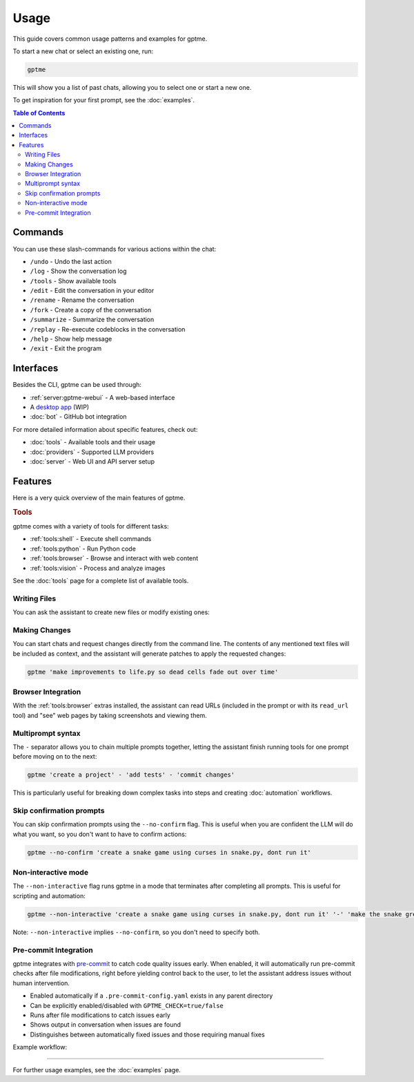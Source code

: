 Usage
=====

This guide covers common usage patterns and examples for gptme.

To start a new chat or select an existing one, run:

.. code-block:: bash

    gptme

This will show you a list of past chats, allowing you to select one or start a new one.

To get inspiration for your first prompt, see the :doc:`examples`.

.. contents:: Table of Contents
   :depth: 5
   :local:
   :backlinks: none

Commands
--------

.. TODO: use autodoc from source, like cli reference

You can use these slash-commands for various actions within the chat:

- ``/undo`` - Undo the last action
- ``/log`` - Show the conversation log
- ``/tools`` - Show available tools
- ``/edit`` - Edit the conversation in your editor
- ``/rename`` - Rename the conversation
- ``/fork`` - Create a copy of the conversation
- ``/summarize`` - Summarize the conversation
- ``/replay`` - Re-execute codeblocks in the conversation
- ``/help`` - Show help message
- ``/exit`` - Exit the program

Interfaces
----------

Besides the CLI, gptme can be used through:

- :ref:`server:gptme-webui` - A web-based interface
- A `desktop app <https://github.com/gptme/gptme-tauri>`_ (WIP)
- :doc:`bot` - GitHub bot integration

For more detailed information about specific features, check out:

- :doc:`tools` - Available tools and their usage
- :doc:`providers` - Supported LLM providers
- :doc:`server` - Web UI and API server setup


Features
--------

Here is a very quick overview of the main features of gptme.

.. rubric:: Tools

gptme comes with a variety of tools for different tasks:

- :ref:`tools:shell` - Execute shell commands
- :ref:`tools:python` - Run Python code
- :ref:`tools:browser` - Browse and interact with web content
- :ref:`tools:vision` - Process and analyze images

See the :doc:`tools` page for a complete list of available tools.

Writing Files
^^^^^^^^^^^^^

You can ask the assistant to create new files or modify existing ones:

.. chat::

   User: implement game of life in life.py

   Assistant: Certainly! I'll create a new file named `life.py` implementing Conway's Game of Life. This implementation will use NumPy for efficient array operations and Matplotlib for visualization. Here's the code:
   ```save life.py
   import numpy as np
   import matplotlib.pyplot as plt
   from matplotlib.animation import FuncAnimation
   ...
   ```

   System: Saved to life.py

Making Changes
^^^^^^^^^^^^^^

You can start chats and request changes directly from the command line. The contents of any mentioned text files will be included as context, and the assistant will generate patches to apply the requested changes:

.. code-block:: bash

   gptme 'make improvements to life.py so dead cells fade out over time'

.. chat::

   User: make improvements to life.py so dead cells fade out over time
   ```life.py
   ...
   ```

   Assistant: To make alive cells green and dead cells black in the Game of Life simulation, we need to modify the colormap and how we represent the cell states. Here's the updated `life.py` script with these changes:
   ```patch life.py
   ...
   ```

   System: Patch applied

Browser Integration
^^^^^^^^^^^^^^^^^^^

With the :ref:`tools:browser` extras installed, the assistant can read URLs (included in the prompt or with its ``read_url`` tool) and "see" web pages by taking screenshots and viewing them.

Multiprompt syntax
^^^^^^^^^^^^^^^^^^

The ``-`` separator allows you to chain multiple prompts together, letting the assistant finish running tools for one prompt before moving on to the next:

.. code-block:: bash

    gptme 'create a project' - 'add tests' - 'commit changes'

This is particularly useful for breaking down complex tasks into steps and creating :doc:`automation` workflows.

Skip confirmation prompts
^^^^^^^^^^^^^^^^^^^^^^^^^

You can skip confirmation prompts using the ``--no-confirm`` flag. This is useful when you are confident the LLM will do what you want, so you don't want to have to confirm actions:

.. code-block:: bash

    gptme --no-confirm 'create a snake game using curses in snake.py, dont run it'

Non-interactive mode
^^^^^^^^^^^^^^^^^^^^

The ``--non-interactive`` flag runs gptme in a mode that terminates after completing all prompts. This is useful for scripting and automation:

.. code-block:: bash

    gptme --non-interactive 'create a snake game using curses in snake.py, dont run it' '-' 'make the snake green and the apple red'

Note: ``--non-interactive`` implies ``--no-confirm``, so you don't need to specify both.

.. _pre-commit:

Pre-commit Integration
^^^^^^^^^^^^^^^^^^^^^^

gptme integrates with `pre-commit <https://pre-commit.com/>`__ to catch code quality issues early. When enabled, it will automatically run pre-commit checks after file modifications, right before yielding control back to the user, to let the assistant address issues without human intervention.

- Enabled automatically if a ``.pre-commit-config.yaml`` exists in any parent directory
- Can be explicitly enabled/disabled with ``GPTME_CHECK=true/false``
- Runs after file modifications to catch issues early
- Shows output in conversation when issues are found
- Distinguishes between automatically fixed issues and those requiring manual fixes

Example workflow:

.. chat::

   User: create a new file named main.py with a simple function

   Assistant: Sure! I'll create a new file named `main.py` with a simple function that adds two numbers together. Here's the code:
   ```save main.py
   def my_function(x, y):
       return x + y
   ```

   System: Saved to main.py

   Assistant: I have created the file.

   System: Pre-commit checks failed
   ```stdout
   typecheck................................................................Failed
   - hook id: typecheck
   - exit code: 1
   main.py: error: Function is missing type hints
   ```

   Assistant: Typechecks failed, I'll update the function to use type hints.
   ```patch main.py
   <<<<<<< ORIGINAL
   def my_function(x, y):
   =======
   def my_function(x: int, y: int) -> int:
   >>>>>>> UPDATED
   ```

   System: Patch applied

   Assistant: Great, the typecheck should now pass.

-----

For further usage examples, see the :doc:`examples` page.
